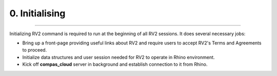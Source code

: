.. _initialising:

********************************************************************************
0. Initialising
********************************************************************************


.. figure:: /_images/rv2_workflow.jpg
    :figclass: figure
    :class: figure-img img-fluid


----


.. figure:: /_images/rv2init.png
    :figclass: figure
    :class: figure-img img-fluid


Initializing RV2 command is required to run at the beginning of all RV2 sessions. It does several necessary jobs:

* Bring up a front-page providing useful links about RV2 and require users to accept RV2's Terms and Agreements to proceed.

* Initialize data structures and user session needed for RV2 to operate in Rhino environment.

* Kick off **compas_cloud** server in background and establish connection to it from Rhino.
